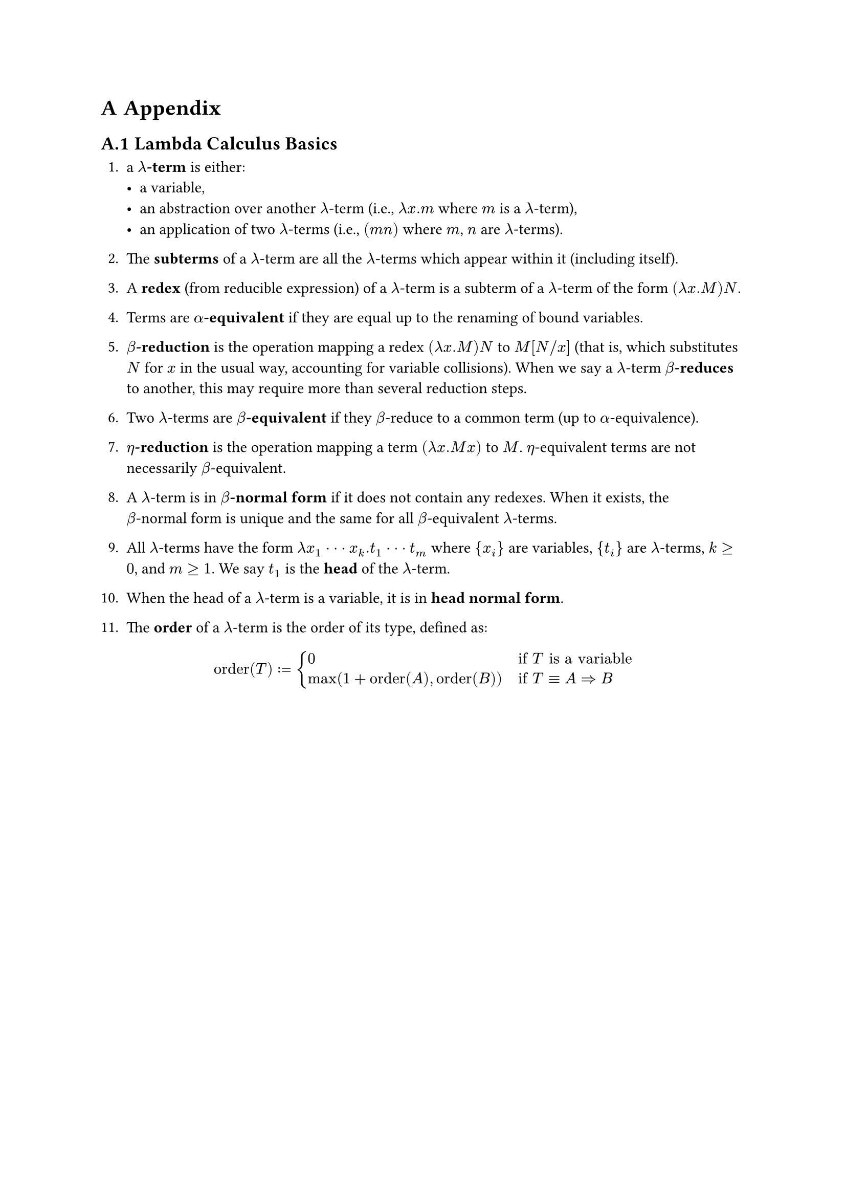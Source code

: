 #counter(heading).update(0)
#set heading(numbering:"A.1")

= Appendix

== Lambda Calculus Basics <lambda_glossary>

#let term = box[$lambda$-term]
#let terms = box[#(term)s]

+ a *#term* is either:
  - a variable,
  - an abstraction over another #term (i.e., $lambda x . m$ where $m$ is a #term),
  - an application of two #terms (i.e., $(m n)$ where $m$, $n$ are #terms).

+ The *subterms* of a #term are all the #terms which appear within it (including itself).

#let redex = box[$(lambda x . M) N$]

+ A *redex* (from reducible expression) of a #term is a subterm of a #term of the form #redex.

+ Terms are *$alpha$-equivalent* if they are equal up to the renaming of bound variables.

+ *$beta$-reduction* is the operation mapping a redex #redex to $M[N\/x]$ (that is, which substitutes $N$ for $x$ in the usual way, accounting for variable collisions). When we say a #term *$beta$-reduces* to another, this may require more than several reduction steps.

+ Two #terms are *$beta$-equivalent* if they $beta$-reduce to a common term (up to $alpha$-equivalence).

+ *$eta$-reduction* is the operation mapping a term $(lambda x . M x)$ to $M$. $eta$-equivalent terms are not necessarily $beta$-equivalent. 

#let bnf = box[$beta$-normal form]

+ A #term is in *#bnf* if it does not contain any redexes. When it exists, the #bnf is unique and the same for all $beta$-equivalent #terms.

+ All #terms have the form $lambda x_1 dot dot dot x_k . t_1 dot dot dot t_m$ where ${x_i}$ are variables, ${t_i}$ are #terms, $k >= 0$, and $m >= 1$. We say $t_1$ is the *head* of the #term.

+ When the head of a #term is a variable, it is in *head normal form*.

+ The *order* of a #term is the order of its type, defined as:
$
"order"(T) := cases(
  0 &"if" T "is a variable",
  "max"(1+"order"(A), "order"(B)) quad &"if" T eq.triple A => B 
) 
$

== Enumeration Time Table <times>

#align(center, box(
  width: 70%,
  table(
    columns: (1fr, 2fr, 2fr),
    align: center,
    [Size],[\# of terms],[Enumeration time (s)],
    [8],[1],[0.00020],
    [20],[8],[0.00295],
    [25],[52],[0.01268],
    [26],[291],[0.03499],
    [27],[220],[0.03098],
    [28],[454],[0.07579],
    [29],[344],[0.08978],
    [30],[373],[0.18885],
    [31],[390],[0.22263],
    [32],[2231],[0.51554],
    [33],[1080],[0.57150],
    [34],[5138],[1.3557],
    [35],[2558],[1.4925],
    [36],[5929],[3.1751],
    [37],[3788],[4.2012],
    [38],[15703],[8.3403],
    [39],[6516],[15.090],
    [40],[56226],[24.417],
    [41],[15572],[40.995],
    [42],[106827],[77.327],
    [43],[29220],[102.68],
    [44],[171195],[183.61],
    [45],[45822],[256.10],
    [46],[496258],[483.86],
    [47],[89844],[746.35],
    [48],[1310846],[1282.98],
    [49],[184442],[2363.75],
    [50],[2313868],[3836.52]
  )
)) 

#pagebreak()
